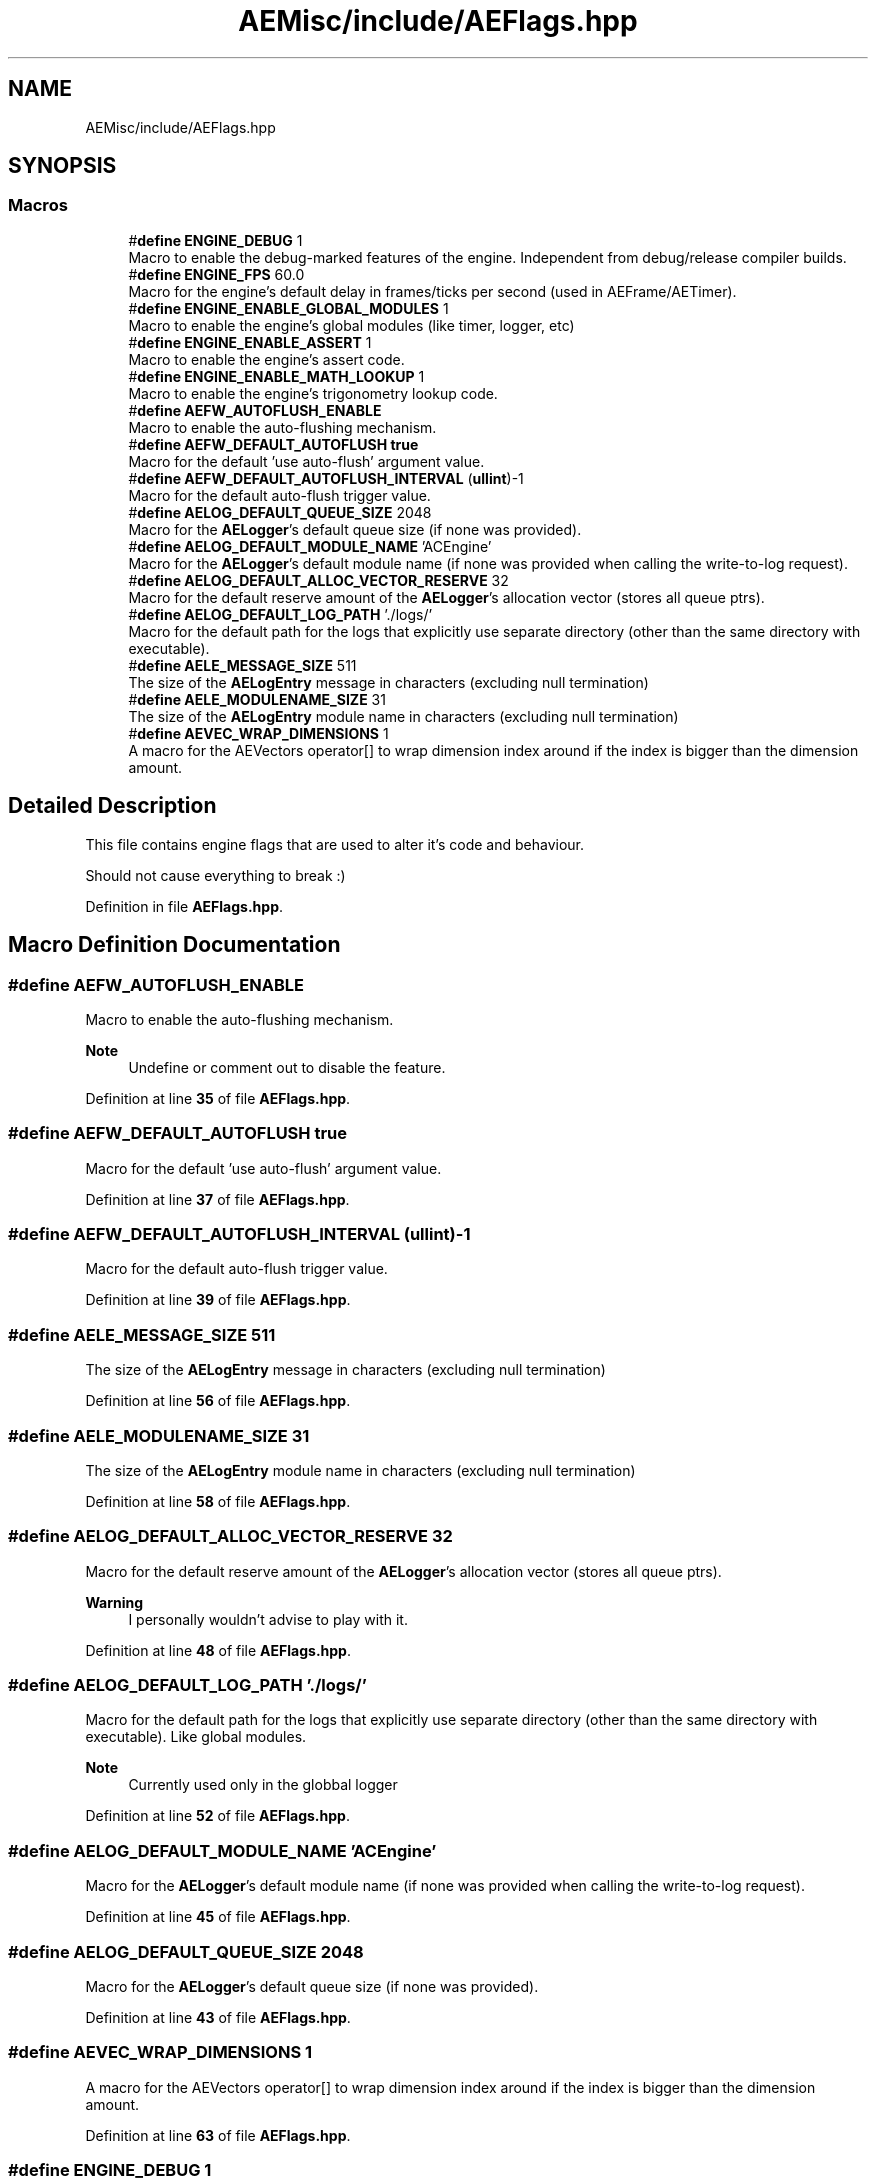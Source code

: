 .TH "AEMisc/include/AEFlags.hpp" 3 "Thu Feb 8 2024 13:09:56" "Version v0.0.8.5a" "ArtyK's Console Engine" \" -*- nroff -*-
.ad l
.nh
.SH NAME
AEMisc/include/AEFlags.hpp
.SH SYNOPSIS
.br
.PP
.SS "Macros"

.in +1c
.ti -1c
.RI "#\fBdefine\fP \fBENGINE_DEBUG\fP   1"
.br
.RI "Macro to enable the debug-marked features of the engine\&. Independent from debug/release compiler builds\&. "
.ti -1c
.RI "#\fBdefine\fP \fBENGINE_FPS\fP   60\&.0"
.br
.RI "Macro for the engine's default delay in frames/ticks per second (used in AEFrame/AETimer)\&. "
.ti -1c
.RI "#\fBdefine\fP \fBENGINE_ENABLE_GLOBAL_MODULES\fP   1"
.br
.RI "Macro to enable the engine's global modules (like timer, logger, etc) "
.ti -1c
.RI "#\fBdefine\fP \fBENGINE_ENABLE_ASSERT\fP   1"
.br
.RI "Macro to enable the engine's assert code\&. "
.ti -1c
.RI "#\fBdefine\fP \fBENGINE_ENABLE_MATH_LOOKUP\fP   1"
.br
.RI "Macro to enable the engine's trigonometry lookup code\&. "
.ti -1c
.RI "#\fBdefine\fP \fBAEFW_AUTOFLUSH_ENABLE\fP"
.br
.RI "Macro to enable the auto-flushing mechanism\&. "
.ti -1c
.RI "#\fBdefine\fP \fBAEFW_DEFAULT_AUTOFLUSH\fP   \fBtrue\fP"
.br
.RI "Macro for the default 'use auto-flush' argument value\&. "
.ti -1c
.RI "#\fBdefine\fP \fBAEFW_DEFAULT_AUTOFLUSH_INTERVAL\fP   (\fBullint\fP)\-1"
.br
.RI "Macro for the default auto-flush trigger value\&. "
.ti -1c
.RI "#\fBdefine\fP \fBAELOG_DEFAULT_QUEUE_SIZE\fP   2048"
.br
.RI "Macro for the \fBAELogger\fP's default queue size (if none was provided)\&. "
.ti -1c
.RI "#\fBdefine\fP \fBAELOG_DEFAULT_MODULE_NAME\fP   'ACEngine'"
.br
.RI "Macro for the \fBAELogger\fP's default module name (if none was provided when calling the write-to-log request)\&. "
.ti -1c
.RI "#\fBdefine\fP \fBAELOG_DEFAULT_ALLOC_VECTOR_RESERVE\fP   32"
.br
.RI "Macro for the default reserve amount of the \fBAELogger\fP's allocation vector (stores all queue ptrs)\&. "
.ti -1c
.RI "#\fBdefine\fP \fBAELOG_DEFAULT_LOG_PATH\fP   '\&./logs/'"
.br
.RI "Macro for the default path for the logs that explicitly use separate directory (other than the same directory with executable)\&. "
.ti -1c
.RI "#\fBdefine\fP \fBAELE_MESSAGE_SIZE\fP   511"
.br
.RI "The size of the \fBAELogEntry\fP message in characters (excluding null termination) "
.ti -1c
.RI "#\fBdefine\fP \fBAELE_MODULENAME_SIZE\fP   31"
.br
.RI "The size of the \fBAELogEntry\fP module name in characters (excluding null termination) "
.ti -1c
.RI "#\fBdefine\fP \fBAEVEC_WRAP_DIMENSIONS\fP   1"
.br
.RI "A macro for the AEVectors operator[] to wrap dimension index around if the index is bigger than the dimension amount\&. "
.in -1c
.SH "Detailed Description"
.PP 
This file contains engine flags that are used to alter it's code and behaviour\&.
.PP
Should not cause everything to break :) 
.PP
Definition in file \fBAEFlags\&.hpp\fP\&.
.SH "Macro Definition Documentation"
.PP 
.SS "#\fBdefine\fP AEFW_AUTOFLUSH_ENABLE"

.PP
Macro to enable the auto-flushing mechanism\&. 
.PP
\fBNote\fP
.RS 4
Undefine or comment out to disable the feature\&. 
.RE
.PP

.PP
Definition at line \fB35\fP of file \fBAEFlags\&.hpp\fP\&.
.SS "#\fBdefine\fP AEFW_DEFAULT_AUTOFLUSH   \fBtrue\fP"

.PP
Macro for the default 'use auto-flush' argument value\&. 
.PP
Definition at line \fB37\fP of file \fBAEFlags\&.hpp\fP\&.
.SS "#\fBdefine\fP AEFW_DEFAULT_AUTOFLUSH_INTERVAL   (\fBullint\fP)\-1"

.PP
Macro for the default auto-flush trigger value\&. 
.PP
Definition at line \fB39\fP of file \fBAEFlags\&.hpp\fP\&.
.SS "#\fBdefine\fP AELE_MESSAGE_SIZE   511"

.PP
The size of the \fBAELogEntry\fP message in characters (excluding null termination) 
.PP
Definition at line \fB56\fP of file \fBAEFlags\&.hpp\fP\&.
.SS "#\fBdefine\fP AELE_MODULENAME_SIZE   31"

.PP
The size of the \fBAELogEntry\fP module name in characters (excluding null termination) 
.PP
Definition at line \fB58\fP of file \fBAEFlags\&.hpp\fP\&.
.SS "#\fBdefine\fP AELOG_DEFAULT_ALLOC_VECTOR_RESERVE   32"

.PP
Macro for the default reserve amount of the \fBAELogger\fP's allocation vector (stores all queue ptrs)\&. 
.PP
\fBWarning\fP
.RS 4
I personally wouldn't advise to play with it\&. 
.RE
.PP

.PP
Definition at line \fB48\fP of file \fBAEFlags\&.hpp\fP\&.
.SS "#\fBdefine\fP AELOG_DEFAULT_LOG_PATH   '\&./logs/'"

.PP
Macro for the default path for the logs that explicitly use separate directory (other than the same directory with executable)\&. Like global modules\&. 
.PP
\fBNote\fP
.RS 4
Currently used only in the globbal logger 
.RE
.PP

.PP
Definition at line \fB52\fP of file \fBAEFlags\&.hpp\fP\&.
.SS "#\fBdefine\fP AELOG_DEFAULT_MODULE_NAME   'ACEngine'"

.PP
Macro for the \fBAELogger\fP's default module name (if none was provided when calling the write-to-log request)\&. 
.PP
Definition at line \fB45\fP of file \fBAEFlags\&.hpp\fP\&.
.SS "#\fBdefine\fP AELOG_DEFAULT_QUEUE_SIZE   2048"

.PP
Macro for the \fBAELogger\fP's default queue size (if none was provided)\&. 
.PP
Definition at line \fB43\fP of file \fBAEFlags\&.hpp\fP\&.
.SS "#\fBdefine\fP AEVEC_WRAP_DIMENSIONS   1"

.PP
A macro for the AEVectors operator[] to wrap dimension index around if the index is bigger than the dimension amount\&. 
.PP
Definition at line \fB63\fP of file \fBAEFlags\&.hpp\fP\&.
.SS "#\fBdefine\fP ENGINE_DEBUG   1"

.PP
Macro to enable the debug-marked features of the engine\&. Independent from debug/release compiler builds\&. 
.PP
Definition at line \fB18\fP of file \fBAEFlags\&.hpp\fP\&.
.SS "#\fBdefine\fP ENGINE_ENABLE_ASSERT   1"

.PP
Macro to enable the engine's assert code\&. 
.PP
\fBSee also\fP
.RS 4
\fBaceAssert()\fP 
.RE
.PP

.PP
Definition at line \fB26\fP of file \fBAEFlags\&.hpp\fP\&.
.SS "#\fBdefine\fP ENGINE_ENABLE_GLOBAL_MODULES   1"

.PP
Macro to enable the engine's global modules (like timer, logger, etc) 
.PP
\fBNote\fP
.RS 4
Undefine or comment-out to disable this feature 
.RE
.PP

.PP
Definition at line \fB23\fP of file \fBAEFlags\&.hpp\fP\&.
.SS "#\fBdefine\fP ENGINE_ENABLE_MATH_LOOKUP   1"

.PP
Macro to enable the engine's trigonometry lookup code\&. 
.PP
\fBSee also\fP
.RS 4
\fBAETrigLookup\&.hpp\fP 
.RE
.PP

.PP
Definition at line \fB29\fP of file \fBAEFlags\&.hpp\fP\&.
.SS "#\fBdefine\fP ENGINE_FPS   60\&.0"

.PP
Macro for the engine's default delay in frames/ticks per second (used in AEFrame/AETimer)\&. 
.PP
Definition at line \fB20\fP of file \fBAEFlags\&.hpp\fP\&.
.SH "Author"
.PP 
Generated automatically by Doxygen for ArtyK's Console Engine from the source code\&.
